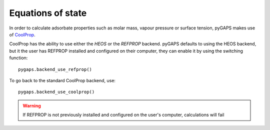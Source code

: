 .. _eqstate-manual:

Equations of state
==================

In order to calculate adsorbate properties such as molar mass, vapour pressure or surface tension, pyGAPS
makes use of `CoolProp <http://www.coolprop.org/>`__.

CoolProp has the ability to use either the *HEOS* or the *REFPROP* backend. pyGAPS defaults to using
the HEOS backend, but it the user has REFPROP installed and configured on their computer, they can enable it by
using the switching function:

::

    pygaps.backend_use_refprop()

To go back to the standard CoolProp backend, use:

::

    pygaps.backend_use_coolprop()


.. warning::

    If REFPROP is not previously installed and configured on the user's computer, calculations
    will fail
